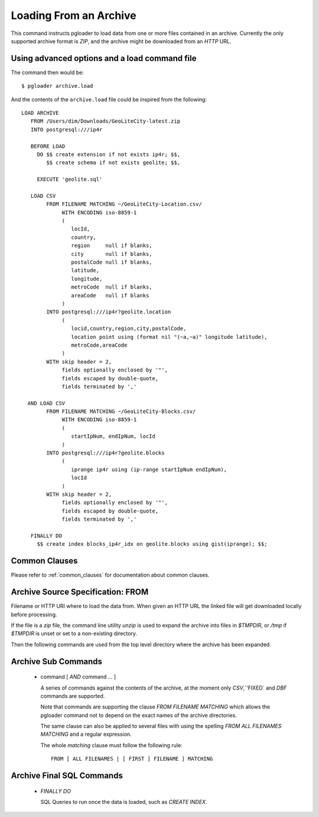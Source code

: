 Loading From an Archive
=======================

This command instructs pgloader to load data from one or more files contained
in an archive. Currently the only supported archive format is *ZIP*, and the
archive might be downloaded from an *HTTP* URL.

Using advanced options and a load command file
----------------------------------------------

The command then would be:

::

   $ pgloader archive.load

And the contents of the ``archive.load`` file could be inspired from the
following:

::

    LOAD ARCHIVE
       FROM /Users/dim/Downloads/GeoLiteCity-latest.zip
       INTO postgresql:///ip4r

       BEFORE LOAD
         DO $$ create extension if not exists ip4r; $$,
            $$ create schema if not exists geolite; $$,

         EXECUTE 'geolite.sql'

       LOAD CSV
            FROM FILENAME MATCHING ~/GeoLiteCity-Location.csv/
                 WITH ENCODING iso-8859-1
                 (
                    locId,
                    country,
                    region     null if blanks,
                    city       null if blanks,
                    postalCode null if blanks,
                    latitude,
                    longitude,
                    metroCode  null if blanks,
                    areaCode   null if blanks
                 )
            INTO postgresql:///ip4r?geolite.location
                 (
                    locid,country,region,city,postalCode,
                    location point using (format nil "(~a,~a)" longitude latitude),
                    metroCode,areaCode
                 )
            WITH skip header = 2,
                 fields optionally enclosed by '"',
                 fields escaped by double-quote,
                 fields terminated by ','

      AND LOAD CSV
            FROM FILENAME MATCHING ~/GeoLiteCity-Blocks.csv/
                 WITH ENCODING iso-8859-1
                 (
                    startIpNum, endIpNum, locId
                 )
            INTO postgresql:///ip4r?geolite.blocks
                 (
                    iprange ip4r using (ip-range startIpNum endIpNum),
                    locId
                 )
            WITH skip header = 2,
                 fields optionally enclosed by '"',
                 fields escaped by double-quote,
                 fields terminated by ','

       FINALLY DO
         $$ create index blocks_ip4r_idx on geolite.blocks using gist(iprange); $$;

Common Clauses
--------------

Please refer to :ref:`common_clauses` for documentation about common
clauses.

Archive Source Specification: FROM
----------------------------------

Filename or HTTP URI where to load the data from. When given an HTTP URL the
linked file will get downloaded locally before processing.

If the file is a `zip` file, the command line utility `unzip` is used to
expand the archive into files in `$TMPDIR`, or `/tmp` if `$TMPDIR` is unset
or set to a non-existing directory.

Then the following commands are used from the top level directory where the
archive has been expanded.

Archive Sub Commands
--------------------

  - command [ *AND* command ... ]

    A series of commands against the contents of the archive, at the moment
    only `CSV`,`'FIXED` and `DBF` commands are supported.

    Note that commands are supporting the clause *FROM FILENAME MATCHING*
    which allows the pgloader command not to depend on the exact names of
    the archive directories.

    The same clause can also be applied to several files with using the
    spelling *FROM ALL FILENAMES MATCHING* and a regular expression.

    The whole *matching* clause must follow the following rule::

      FROM [ ALL FILENAMES | [ FIRST ] FILENAME ] MATCHING

Archive Final SQL Commands
--------------------------
      
  - *FINALLY DO*

    SQL Queries to run once the data is loaded, such as `CREATE INDEX`.

